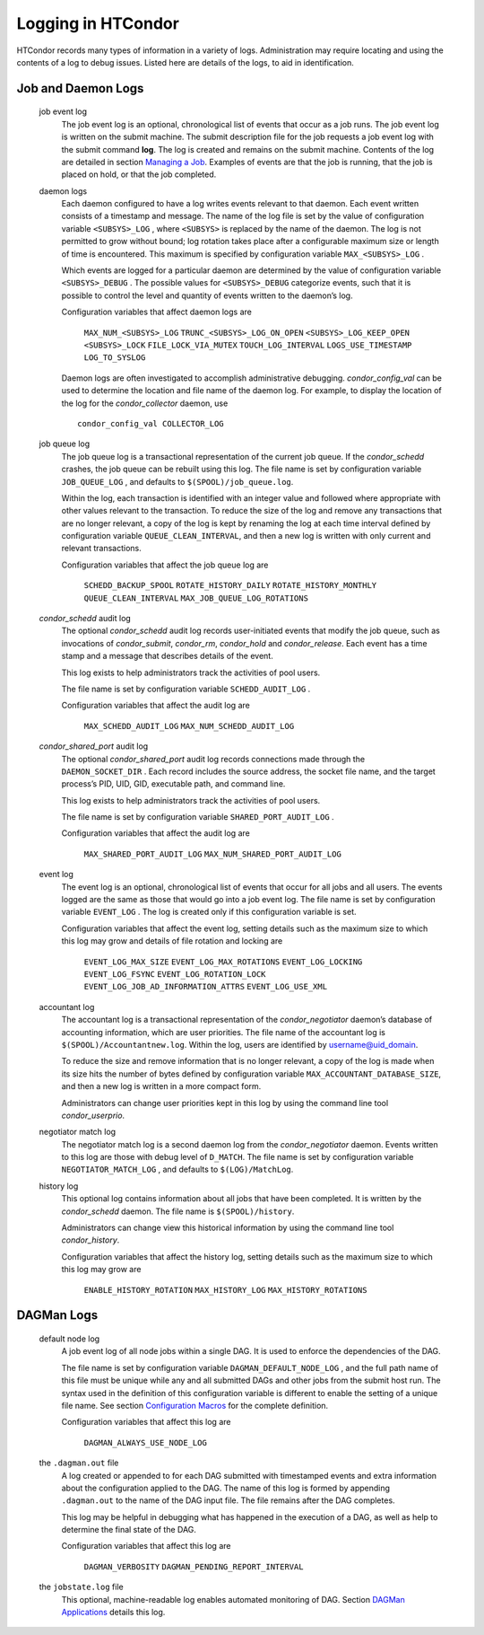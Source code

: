       

Logging in HTCondor
===================

HTCondor records many types of information in a variety of logs.
Administration may require locating and using the contents of a log to
debug issues. Listed here are details of the logs, to aid in
identification.

Job and Daemon Logs
-------------------

 job event log
    The job event log is an optional, chronological list of events that
    occur as a job runs. The job event log is written on the submit
    machine. The submit description file for the job requests a job
    event log with the submit command **log**. The log is created and
    remains on the submit machine. Contents of the log are detailed in
    section \ `Managing a Job <../users-manual/managing-a-job.html>`__.
    Examples of events are that the job is running, that the job is
    placed on hold, or that the job completed.
 daemon logs
    Each daemon configured to have a log writes events relevant to that
    daemon. Each event written consists of a timestamp and message. The
    name of the log file is set by the value of configuration variable
    ``<SUBSYS>_LOG`` , where ``<SUBSYS>`` is replaced by the name of the
    daemon. The log is not permitted to grow without bound; log rotation
    takes place after a configurable maximum size or length of time is
    encountered. This maximum is specified by configuration variable
    ``MAX_<SUBSYS>_LOG`` .

    Which events are logged for a particular daemon are determined by
    the value of configuration variable ``<SUBSYS>_DEBUG`` . The
    possible values for ``<SUBSYS>_DEBUG`` categorize events, such that
    it is possible to control the level and quantity of events written
    to the daemon’s log.

    Configuration variables that affect daemon logs are

     ``MAX_NUM_<SUBSYS>_LOG``
     ``TRUNC_<SUBSYS>_LOG_ON_OPEN``
     ``<SUBSYS>_LOG_KEEP_OPEN``
     ``<SUBSYS>_LOCK``
     ``FILE_LOCK_VIA_MUTEX``
     ``TOUCH_LOG_INTERVAL``
     ``LOGS_USE_TIMESTAMP``
     ``LOG_TO_SYSLOG``

    Daemon logs are often investigated to accomplish administrative
    debugging. *condor\_config\_val* can be used to determine the
    location and file name of the daemon log. For example, to display
    the location of the log for the *condor\_collector* daemon, use

    ::

          condor_config_val COLLECTOR_LOG

 job queue log
    The job queue log is a transactional representation of the current
    job queue. If the *condor\_schedd* crashes, the job queue can be
    rebuilt using this log. The file name is set by configuration
    variable ``JOB_QUEUE_LOG`` , and defaults to
    ``$(SPOOL)/job_queue.log``.

    Within the log, each transaction is identified with an integer value
    and followed where appropriate with other values relevant to the
    transaction. To reduce the size of the log and remove any
    transactions that are no longer relevant, a copy of the log is kept
    by renaming the log at each time interval defined by configuration
    variable ``QUEUE_CLEAN_INTERVAL``, and then a new log is written
    with only current and relevant transactions.

    Configuration variables that affect the job queue log are

     ``SCHEDD_BACKUP_SPOOL``
     ``ROTATE_HISTORY_DAILY``
     ``ROTATE_HISTORY_MONTHLY``
     ``QUEUE_CLEAN_INTERVAL``
     ``MAX_JOB_QUEUE_LOG_ROTATIONS``

 *condor\_schedd* audit log
    The optional *condor\_schedd* audit log records user-initiated
    events that modify the job queue, such as invocations of
    *condor\_submit*, *condor\_rm*, *condor\_hold* and
    *condor\_release*. Each event has a time stamp and a message that
    describes details of the event.

    This log exists to help administrators track the activities of pool
    users.

    The file name is set by configuration variable ``SCHEDD_AUDIT_LOG``
    .

    Configuration variables that affect the audit log are

     ``MAX_SCHEDD_AUDIT_LOG``
     ``MAX_NUM_SCHEDD_AUDIT_LOG``

 *condor\_shared\_port* audit log
    The optional *condor\_shared\_port* audit log records connections
    made through the ``DAEMON_SOCKET_DIR`` . Each record includes the
    source address, the socket file name, and the target process’s PID,
    UID, GID, executable path, and command line.

    This log exists to help administrators track the activities of pool
    users.

    The file name is set by configuration variable
    ``SHARED_PORT_AUDIT_LOG`` .

    Configuration variables that affect the audit log are

     ``MAX_SHARED_PORT_AUDIT_LOG``
     ``MAX_NUM_SHARED_PORT_AUDIT_LOG``

 event log
    The event log is an optional, chronological list of events that
    occur for all jobs and all users. The events logged are the same as
    those that would go into a job event log. The file name is set by
    configuration variable ``EVENT_LOG`` . The log is created only if
    this configuration variable is set.

    Configuration variables that affect the event log, setting details
    such as the maximum size to which this log may grow and details of
    file rotation and locking are

     ``EVENT_LOG_MAX_SIZE``
     ``EVENT_LOG_MAX_ROTATIONS``
     ``EVENT_LOG_LOCKING``
     ``EVENT_LOG_FSYNC``
     ``EVENT_LOG_ROTATION_LOCK``
     ``EVENT_LOG_JOB_AD_INFORMATION_ATTRS``
     ``EVENT_LOG_USE_XML``

 accountant log
    The accountant log is a transactional representation of the
    *condor\_negotiator* daemon’s database of accounting information,
    which are user priorities. The file name of the accountant log is
    ``$(SPOOL)/Accountantnew.log``. Within the log, users are identified
    by username@uid\_domain.

    To reduce the size and remove information that is no longer
    relevant, a copy of the log is made when its size hits the number of
    bytes defined by configuration variable
    ``MAX_ACCOUNTANT_DATABASE_SIZE``, and then a new log is written in a
    more compact form.

    Administrators can change user priorities kept in this log by using
    the command line tool *condor\_userprio*.

 negotiator match log
    The negotiator match log is a second daemon log from the
    *condor\_negotiator* daemon. Events written to this log are those
    with debug level of ``D_MATCH``. The file name is set by
    configuration variable ``NEGOTIATOR_MATCH_LOG`` , and defaults to
    ``$(LOG)/MatchLog``.
 history log
    This optional log contains information about all jobs that have been
    completed. It is written by the *condor\_schedd* daemon. The file
    name is ``$(SPOOL)/history``.

    Administrators can change view this historical information by using
    the command line tool *condor\_history*.

    Configuration variables that affect the history log, setting details
    such as the maximum size to which this log may grow are

     ``ENABLE_HISTORY_ROTATION``
     ``MAX_HISTORY_LOG``
     ``MAX_HISTORY_ROTATIONS``

DAGMan Logs
-----------

 default node log
    A job event log of all node jobs within a single DAG. It is used to
    enforce the dependencies of the DAG.

    The file name is set by configuration variable
    ``DAGMAN_DEFAULT_NODE_LOG`` , and the full path name of this file
    must be unique while any and all submitted DAGs and other jobs from
    the submit host run. The syntax used in the definition of this
    configuration variable is different to enable the setting of a
    unique file name. See section \ `Configuration
    Macros <../admin-manual/configuration-macros.html>`__ for the
    complete definition.

    Configuration variables that affect this log are

     ``DAGMAN_ALWAYS_USE_NODE_LOG``

 the ``.dagman.out`` file
    A log created or appended to for each DAG submitted with timestamped
    events and extra information about the configuration applied to the
    DAG. The name of this log is formed by appending ``.dagman.out`` to
    the name of the DAG input file. The file remains after the DAG
    completes.

    This log may be helpful in debugging what has happened in the
    execution of a DAG, as well as help to determine the final state of
    the DAG.

    Configuration variables that affect this log are

     ``DAGMAN_VERBOSITY``
     ``DAGMAN_PENDING_REPORT_INTERVAL``

 the ``jobstate.log`` file
    This optional, machine-readable log enables automated monitoring of
    DAG. Section \ `DAGMan
    Applications <../users-manual/dagman-applications.html>`__ details
    this log.

      

